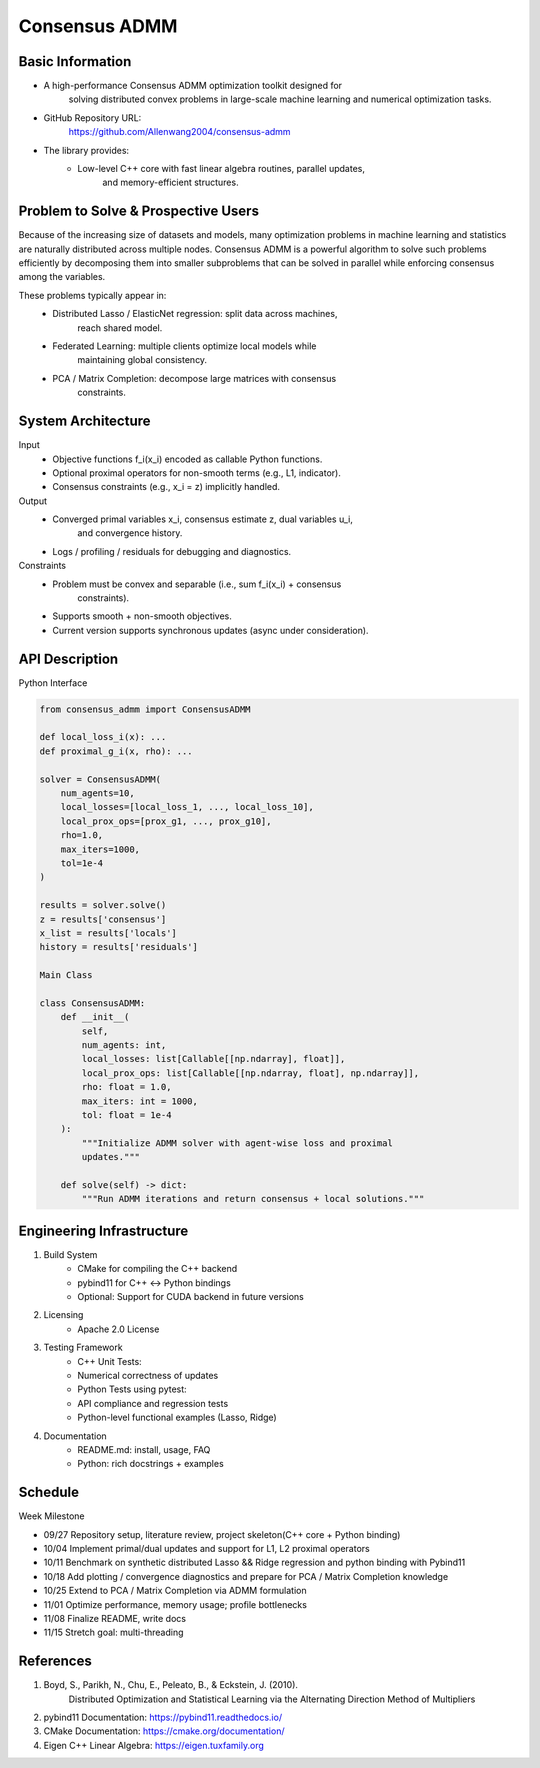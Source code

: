 
========================================
Consensus ADMM
========================================


Basic Information
===================

* A high-performance Consensus ADMM optimization toolkit designed for
    solving distributed convex problems in large-scale machine learning and
    numerical optimization tasks.
* GitHub Repository URL:
    https://github.com/Allenwang2004/consensus-admm
* The library provides:
        * Low-level C++ core with fast linear algebra routines, parallel updates,
            and memory-efficient structures.



Problem to Solve & Prospective Users
======================================

Because of the increasing size of datasets and models, many optimization
problems in machine learning and statistics are naturally distributed across
multiple nodes. Consensus ADMM is a powerful algorithm to solve such problems
efficiently by decomposing them into smaller subproblems that can be solved in
parallel while enforcing consensus among the variables.

These problems typically appear in:
        • Distributed Lasso / ElasticNet regression: split data across machines,
            reach shared model.
        • Federated Learning: multiple clients optimize local models while
            maintaining global consistency.
        • PCA / Matrix Completion: decompose large matrices with consensus
            constraints.


System Architecture
=====================

Input
        • Objective functions f_i(x_i) encoded as callable Python functions.
        • Optional proximal operators for non-smooth terms (e.g., L1, indicator).
        • Consensus constraints (e.g., x_i = z) implicitly handled.
Output
        • Converged primal variables x_i, consensus estimate z, dual variables u_i,
            and convergence history.
        • Logs / profiling / residuals for debugging and diagnostics.

Constraints
        • Problem must be convex and separable (i.e., sum f_i(x_i) + consensus
            constraints).
        • Supports smooth + non-smooth objectives.
        • Current version supports synchronous updates (async under consideration).



API Description
=================

Python Interface

.. code:: python

    from consensus_admm import ConsensusADMM

    def local_loss_i(x): ...
    def proximal_g_i(x, rho): ...

    solver = ConsensusADMM(
        num_agents=10,
        local_losses=[local_loss_1, ..., local_loss_10],
        local_prox_ops=[prox_g1, ..., prox_g10],
        rho=1.0,
        max_iters=1000,
        tol=1e-4
    )

    results = solver.solve()
    z = results['consensus']
    x_list = results['locals']
    history = results['residuals']

    Main Class

    class ConsensusADMM:
        def __init__(
            self,
            num_agents: int,
            local_losses: list[Callable[[np.ndarray], float]],
            local_prox_ops: list[Callable[[np.ndarray, float], np.ndarray]],
            rho: float = 1.0,
            max_iters: int = 1000,
            tol: float = 1e-4
        ):
            """Initialize ADMM solver with agent-wise loss and proximal
            updates."""

        def solve(self) -> dict:
            """Run ADMM iterations and return consensus + local solutions."""



Engineering Infrastructure
============================

1. Build System
    • CMake for compiling the C++ backend
    • pybind11 for C++ ↔ Python bindings
    • Optional: Support for CUDA backend in future versions

2. Licensing
    • Apache 2.0 License

3. Testing Framework
    • C++ Unit Tests:
    • Numerical correctness of updates
    • Python Tests using pytest:
    • API compliance and regression tests
    • Python-level functional examples (Lasso, Ridge)

4. Documentation
    • README.md: install, usage, FAQ
    • Python: rich docstrings + examples


Schedule
==========

Week Milestone

* 09/27  Repository setup, literature review, project skeleton(C++ core + Python binding)
* 10/04  Implement primal/dual updates and support for L1, L2 proximal operators
* 10/11  Benchmark on synthetic distributed Lasso && Ridge regression and python binding with Pybind11
* 10/18  Add plotting / convergence diagnostics and prepare for PCA / Matrix Completion knowledge
* 10/25  Extend to PCA / Matrix Completion via ADMM formulation
* 11/01  Optimize performance, memory usage; profile bottlenecks
* 11/08  Finalize README, write docs
* 11/15  Stretch goal: multi-threading

References
============

1. Boyd, S., Parikh, N., Chu, E., Peleato, B., & Eckstein, J. (2010).
    Distributed Optimization and Statistical Learning via the Alternating
    Direction Method of Multipliers
2. pybind11 Documentation: https://pybind11.readthedocs.io/
3. CMake Documentation: https://cmake.org/documentation/
4. Eigen C++ Linear Algebra: https://eigen.tuxfamily.org